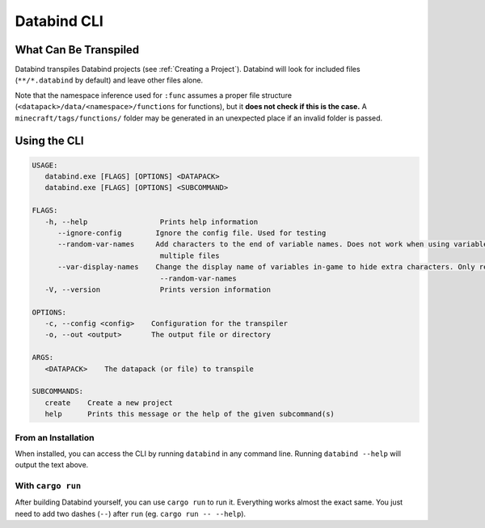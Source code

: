 Databind CLI
============

What Can Be Transpiled
----------------------

Databind transpiles Databind projects (see :ref:`Creating a Project`).
Databind will look for included files (``**/*.databind`` by default) and
leave other files alone.

Note that the namespace inference used for ``:func`` assumes a proper
file structure (``<datapack>/data/<namespace>/functions`` for functions), but it
**does not check if this is the case.** A ``minecraft/tags/functions/`` folder may
be generated in an unexpected place if an invalid folder is passed.

Using the CLI
-------------

.. code-block:: text

   USAGE:
      databind.exe [FLAGS] [OPTIONS] <DATAPACK>
      databind.exe [FLAGS] [OPTIONS] <SUBCOMMAND>

   FLAGS:
      -h, --help                 Prints help information
         --ignore-config        Ignore the config file. Used for testing
         --random-var-names     Add characters to the end of variable names. Does not work when using variables across
                                 multiple files
         --var-display-names    Change the display name of variables in-game to hide extra characters. Only relevant with
                                 --random-var-names
      -V, --version              Prints version information

   OPTIONS:
      -c, --config <config>    Configuration for the transpiler
      -o, --out <output>       The output file or directory

   ARGS:
      <DATAPACK>    The datapack (or file) to transpile

   SUBCOMMANDS:
      create    Create a new project
      help      Prints this message or the help of the given subcommand(s)

From an Installation
^^^^^^^^^^^^^^^^^^^^

When installed, you can access the CLI by running ``databind`` in any command line.
Running ``databind --help`` will output the text above.

With ``cargo run``
^^^^^^^^^^^^^^^^^^

After building Databind yourself, you can use ``cargo run`` to run it. Everything
works almost the exact same. You just need to add two dashes (``--``) after ``run``
(eg. ``cargo run -- --help``).
